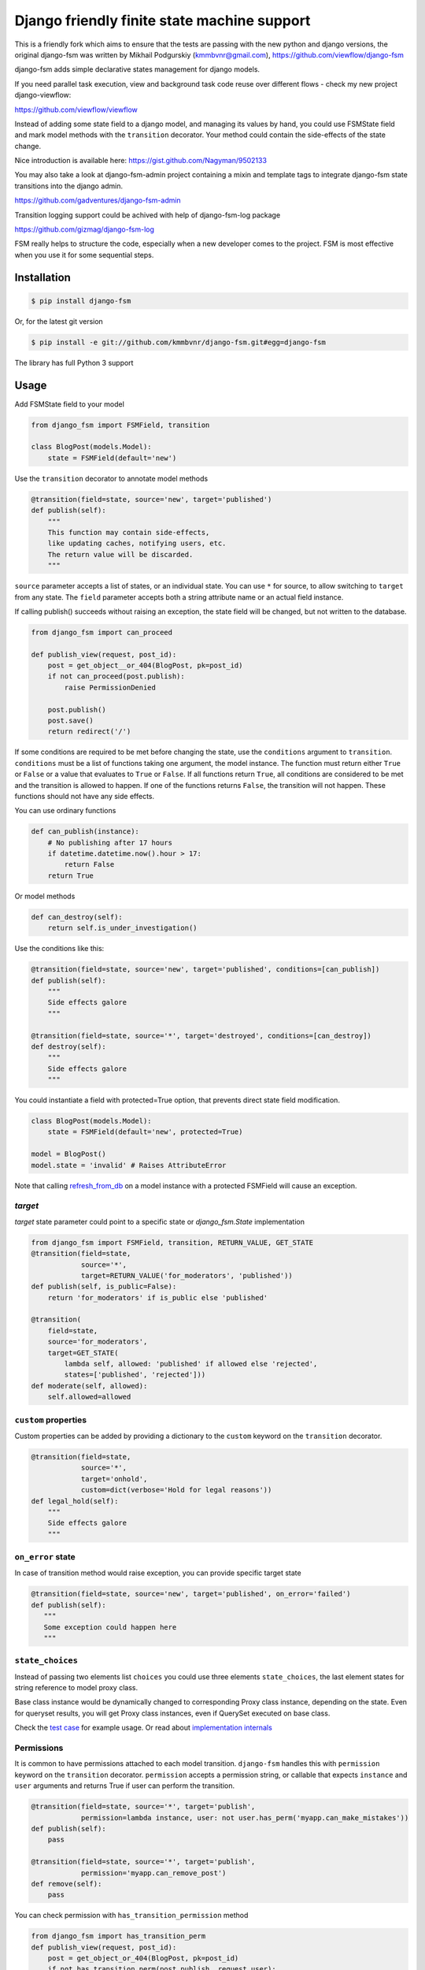 Django friendly finite state machine support
============================================

This is a friendly fork which aims to ensure that the tests are passing with
the new python and django versions, the original django-fsm was written by
Mikhail Podgurskiy (kmmbvnr@gmail.com), https://github.com/viewflow/django-fsm

|Build Status|

django-fsm adds simple declarative states management for django models.

If you need parallel task execution, view and background task code reuse
over different flows - check my new project django-viewflow:

https://github.com/viewflow/viewflow


Instead of adding some state field to a django model, and managing its
values by hand, you could use FSMState field and mark model methods with
the ``transition`` decorator. Your method could contain the side-effects
of the state change.

Nice introduction is available here:
https://gist.github.com/Nagyman/9502133

You may also take a look at django-fsm-admin project containing a mixin
and template tags to integrate django-fsm state transitions into the
django admin.

https://github.com/gadventures/django-fsm-admin

Transition logging support could be achived with help of django-fsm-log
package

https://github.com/gizmag/django-fsm-log

FSM really helps to structure the code, especially when a new developer
comes to the project. FSM is most effective when you use it for some
sequential steps.


Installation
------------

.. code:: bash

    $ pip install django-fsm

Or, for the latest git version

.. code:: bash

    $ pip install -e git://github.com/kmmbvnr/django-fsm.git#egg=django-fsm

The library has full Python 3 support

Usage
-----

Add FSMState field to your model

.. code:: python

    from django_fsm import FSMField, transition

    class BlogPost(models.Model):
        state = FSMField(default='new')

Use the ``transition`` decorator to annotate model methods

.. code:: python

    @transition(field=state, source='new', target='published')
    def publish(self):
        """
        This function may contain side-effects,
        like updating caches, notifying users, etc.
        The return value will be discarded.
        """

``source`` parameter accepts a list of states, or an individual state.
You can use ``*`` for source, to allow switching to ``target`` from any
state. The ``field`` parameter accepts both a string attribute name or an
actual field instance.

If calling publish() succeeds without raising an exception, the state
field will be changed, but not written to the database.

.. code:: python

    from django_fsm import can_proceed

    def publish_view(request, post_id):
        post = get_object__or_404(BlogPost, pk=post_id)
        if not can_proceed(post.publish):
            raise PermissionDenied

        post.publish()
        post.save()
        return redirect('/')

If some conditions are required to be met before changing the state, use
the ``conditions`` argument to ``transition``. ``conditions`` must be a
list of functions taking one argument, the model instance. The function
must return either ``True`` or ``False`` or a value that evaluates to
``True`` or ``False``. If all functions return ``True``, all conditions
are considered to be met and the transition is allowed to happen. If one
of the functions returns ``False``, the transition will not happen.
These functions should not have any side effects.

You can use ordinary functions

.. code:: python

    def can_publish(instance):
        # No publishing after 17 hours
        if datetime.datetime.now().hour > 17:
            return False
        return True

Or model methods

.. code:: python

    def can_destroy(self):
        return self.is_under_investigation()

Use the conditions like this:

.. code:: python

    @transition(field=state, source='new', target='published', conditions=[can_publish])
    def publish(self):
        """
        Side effects galore
        """

    @transition(field=state, source='*', target='destroyed', conditions=[can_destroy])
    def destroy(self):
        """
        Side effects galore
        """

You could instantiate a field with protected=True option, that prevents
direct state field modification.

.. code:: python

    class BlogPost(models.Model):
        state = FSMField(default='new', protected=True)

    model = BlogPost()
    model.state = 'invalid' # Raises AttributeError

Note that calling
`refresh_from_db <https://docs.djangoproject.com/en/1.8/ref/models/instances/#django.db.models.Model.refresh_from_db>`_
on a model instance with a protected FSMField will cause an exception.

`target`
~~~~~~~~

`target` state parameter could point to a specific state or `django_fsm.State` implementation

.. code:: python
          
    from django_fsm import FSMField, transition, RETURN_VALUE, GET_STATE
    @transition(field=state,
                source='*',
                target=RETURN_VALUE('for_moderators', 'published'))
    def publish(self, is_public=False):
        return 'for_moderators' if is_public else 'published'

    @transition(
        field=state,
        source='for_moderators',
        target=GET_STATE(
            lambda self, allowed: 'published' if allowed else 'rejected',
            states=['published', 'rejected']))
    def moderate(self, allowed):
        self.allowed=allowed


``custom`` properties
~~~~~~~~~~~~~~~~~~~~~

Custom properties can be added by providing a dictionary to the
``custom`` keyword on the ``transition`` decorator.

.. code:: python

    @transition(field=state,
                source='*',
                target='onhold',
                custom=dict(verbose='Hold for legal reasons'))
    def legal_hold(self):
        """
        Side effects galore
        """

``on_error`` state
~~~~~~~~~~~~~~~~~~

In case of transition method would raise exception, you can provide
specific target state

.. code:: python

    @transition(field=state, source='new', target='published', on_error='failed')
    def publish(self):
       """
       Some exception could happen here
       """

``state_choices``
~~~~~~~~~~~~~~~~~

Instead of passing two elements list ``choices`` you could use three
elements ``state_choices``, the last element states for string reference
to model proxy class.

Base class instance would be dynamically changed to corresponding Proxy
class instance, depending on the state. Even for queryset results, you
will get Proxy class instances, even if QuerySet executed on base class.

Check the `test
case <https://github.com/kmmbvnr/django-fsm/blob/master/tests/testapp/tests/test_state_transitions.py>`__
for example usage. Or read about `implementation
internals <http://schinckel.net/2013/06/13/django-proxy-model-state-machine/>`__

Permissions
~~~~~~~~~~~

It is common to have permissions attached to each model transition.
``django-fsm`` handles this with ``permission`` keyword on the
``transition`` decorator. ``permission`` accepts a permission string, or
callable that expects ``instance`` and ``user`` arguments and returns
True if user can perform the transition.

.. code:: python

    @transition(field=state, source='*', target='publish',
                permission=lambda instance, user: not user.has_perm('myapp.can_make_mistakes'))
    def publish(self):
        pass

    @transition(field=state, source='*', target='publish',
                permission='myapp.can_remove_post')
    def remove(self):
        pass

You can check permission with ``has_transition_permission`` method

.. code:: python

    from django_fsm import has_transition_perm
    def publish_view(request, post_id):
        post = get_object_or_404(BlogPost, pk=post_id)
        if not has_transition_perm(post.publish, request.user):
            raise PermissionDenied

        post.publish()
        post.save()
        return redirect('/')

Model methods
~~~~~~~~~~~~~

``get_all_FIELD_transitions`` Enumerates all declared transitions

``get_available_FIELD_transitions`` Returns all transitions data
available in current state

``get_available_user_FIELD_transitions`` Enumerates all transitions data
available in current state for provided user

Foreign Key constraints support
~~~~~~~~~~~~~~~~~~~~~~~~~~~~~~~

If you store the states in the db table you could use FSMKeyField to
ensure Foreign Key database integrity.

In your model :

.. code:: python

    class DbState(models.Model):
        id = models.CharField(primary_key=True, max_length=50)
        label = models.CharField(max_length=255)

        def __unicode__(self):
            return self.label


    class BlogPost(models.Model):
        state = FSMKeyField(DbState, default='new')

        @transition(field=state, source='new', target='published')
        def publish(self):
            pass

In your fixtures/initial\_data.json :

.. code:: json

    [
        {
            "pk": "new",
            "model": "myapp.dbstate",
            "fields": {
                "label": "_NEW_"
            }
        },
        {
            "pk": "published",
            "model": "myapp.dbstate",
            "fields": {
                "label": "_PUBLISHED_"
            }
        }
    ]

Note : source and target parameters in @transition decorator use pk
values of DBState model as names, even if field "real" name is used,
without \_id postfix, as field parameter.

Integer Field support
~~~~~~~~~~~~~~~~~~~~~

You can also use ``FSMIntegerField``. This is handy when you want to use
enum style constants.

.. code:: python

    class BlogPostStateEnum(object):
        NEW = 10
        PUBLISHED = 20
        HIDDEN = 30

    class BlogPostWithIntegerField(models.Model):
        state = FSMIntegerField(default=BlogPostStateEnum.NEW)

        @transition(field=state, source=BlogPostStateEnum.NEW, target=BlogPostStateEnum.PUBLISHED)
        def publish(self):
            pass

Signals
~~~~~~~

``django_fsm.signals.pre_transition`` and
``django_fsm.signals.post_transition`` are called before and after
allowed transition. No signals on invalid transition are called.

Arguments sent with these signals:

**sender** The model class.

**instance** The actual instance being proceed

**name** Transition name

**source** Source model state

**target** Target model state

Optimistic locking
------------------

``django-fsm`` provides optimistic locking mixin, to avoid concurrent
model state changes. If model state was changed in database
``django_fsm.ConcurrentTransition`` exception would be raised on
model.save()

.. code:: python

    from django_fsm import FSMField, ConcurrentTransitionMixin

    class BlogPost(ConcurrentTransitionMixin, models.Model):
        state = FSMField(default='new')

For guaranteed protection against race conditions caused by concurrently
executed transitions, make sure:

- Your transitions do not have any side effects except for changes in the database,
- You always run the save() method on the object within ``django.db.transaction.atomic()`` block.

Following these recommendations, you can rely on
ConcurrentTransitionMixin to cause a rollback of all the changes that
have been executed in an inconsistent (out of sync) state, thus
practically negating their effect.

Drawing transitions
-------------------

Renders a graphical overview of your models states transitions

You need ``pip install graphviz>=0.4`` library and add ``django_fsm`` to
your ``INSTALLED_APPS``:

.. code:: python

    INSTALLED_APPS = (
        ...
        'django_fsm',
        ...
    )

.. code:: bash

    # Create a dot file
    $ ./manage.py graph_transitions > transitions.dot

    # Create a PNG image file only for specific model
    $ ./manage.py graph_transitions -o blog_transitions.png myapp.Blog

Changelog
---------

django-fsm 2.6.0 2017-06-08
~~~~~~~~~~~~~~~~~~~~~~~~~~~

- Fix django 1.11 compatibility
- Fix TypeError in `graph_transitions` command when using django's lazy translations


django-fsm 2.7.0 2019-02-14
~~~~~~~~~~~~~~~~~~~~~~~~~~~

- Add tests for Python 3.7, remove tests for deprecated Python versions (2.6 and 3.3)
- Add tests for Django 2.0 and 2.1, remove tests for deprecated Django versions (1.6, 1.7, 1.8 and 1.10)
- Fix the tests on TravisCI


.. |Build Status| image:: https://travis-ci.org/MDziwny/django-fsm.svg?branch=develop
   :target: https://travis-ci.org/MDziwny/django-fsm.svg
